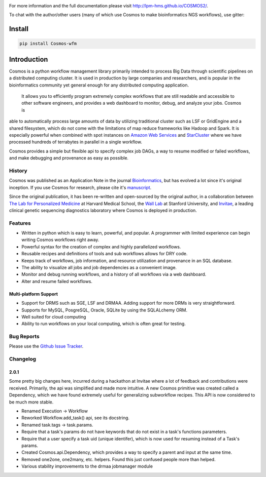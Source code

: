 .. image:: https://travis-ci.org/LPM-HMS/COSMOS2.svg?branch=master
    :target: https://travis-ci.org/LPM-HMS/COSMOS2

For more information and the full documentation please visit
`http://lpm-hms.github.io/COSMOS2/ <http://lpm-hms.github.io/COSMOS2/>`_. 

To chat with the author/other users (many of which use Cosmos to make bioinformatics NGS workflows), use gitter:

.. image:: https://badges.gitter.im/Join%20Chat.svg
   :alt: Join the chat at https://gitter.im/LPM-HMS/COSMOS2
   :target: https://gitter.im/LPM-HMS/Cosmos2?utm_source=badge&utm_medium=badge&utm_campaign=pr-badge&utm_content=badge

Install
==========

.. code-block:: python

    pip install Cosmos-wfm


Introduction
============
Cosmos is a python workflow management library primarily intended to process Big Data through scientific pipelines on a distributed computing cluster. 
It is used in production by large companies and researchers, and is popular in the bioinformatics community yet general enough for any distributed computing application.
 It allows you to efficiently program extremely complex workflows that are still readable and accessible to other software engineers,
 and provides a web dashboard to monitor, debug, and analyze your jobs.  Cosmos is
able to automatically process large amounts of data by utilizing traditional cluster such as LSF or GridEngine and a shared filesystem, which do not come
with the limitations of map reduce frameworks like Hadoop and Spark.  It is especially
powerful when combined with spot instances on `Amazon Web Services <aws.amazon.com>`_ and
`StarCluster <http://star.mit.edu/cluster/>`_ where we have processed hundreds of terrabytes in parallel in a single workflow.

Cosmos provides a simple but
flexible api to specify complex job DAGs, a way to resume modified or failed workflows, and make debugging and provenance as easy as possible.


History
___________

Cosmos was published as an Application Note in the journal `Bioinformatics <http://bioinformatics.oxfordjournals.org/>`_,
but has evolved a lot since it's original inception.  If you use Cosmos
for research, please cite it's `manuscript <http://bioinformatics.oxfordjournals.org/content/early/2014/06/29/bioinformatics.btu385>`_. 

Since the original publication, it has been re-written and open-sourced by the original author, in a collaboration between
`The Lab for Personalized Medicine <http://lpm.hms.harvard.edu/>`_ at Harvard Medical School, the `Wall Lab <http://wall-lab.stanford.edu/>`_ at Stanford University, and
`Invitae <http://invitae.com>`_, a leading clinical genetic sequencing diagnostics laboratory where Cosmos is deployed in production.

Features
_________
* Written in python which is easy to learn, powerful, and popular.  A programmer with limited experience can begin writing Cosmos workflows right away.
* Powerful syntax for the creation of complex and highly parallelized workflows.
* Reusable recipes and definitions of tools and sub workflows allows for DRY code.
* Keeps track of workflows, job information, and resource utilization and provenance in an SQL database.
* The ability to visualize all jobs and job dependencies as a convenient image.
* Monitor and debug running workflows, and a history of all workflows via a web dashboard.
* Alter and resume failed workflows.

Multi-platform Support
+++++++++++++++++++++++

* Support for DRMS such as SGE, LSF and DRMAA.  Adding support for more DRMs is very straightforward.
* Supports for MySQL, PosgreSQL, Oracle, SQLite by using the SQLALchemy ORM.
* Well suited for cloud computing 
* Ability to run workflows on your local computing, which is often great for testing.

Bug Reports
____________

Please use the `Github Issue Tracker <https://github.com/LPM-HMS/Cosmos2/issues>`_.

Changelog
__________

2.0.1
++++++
Some pretty big changes here, incurred during a hackathon at Invitae where a lot of feedback and contributions were received.  Primarily, the api was simplified and made
more intuitive.  A new Cosmos primitive was created called a Dependency, which we have found extremely useful for generalizing subworkflow recipes.
This API is now considered to be much more stable.

* Renamed Execution -> Workflow
* Reworked Workflow.add_task() api, see its docstring.
* Renamed task.tags -> task.params.
* Require that a task's params do not have keywords that do not exist in a task's functions parameters.
* Require that a user specify a task uid (unique identifer), which is now used for resuming instead of a Task's params.
* Created Cosmos.api.Dependency, which provides a way to specify a parent and input at the same time.
* Removed one2one, one2many, etc. helpers.  Found this just confused people more than helped.
* Various stability improvements to the drmaa jobmanager module
